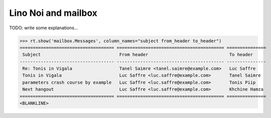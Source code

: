 .. _noi.specs.mailbox:

====================
Lino Noi and mailbox
====================


.. How to test just this document:

    $ python setup.py test -s tests.SpecsTests.test_mailbox
    
    doctest init:

    >>> from lino import startup
    >>> startup('lino_noi.projects.team.settings.demo')
    >>> from lino.api.doctest import *

TODO: write some explanations...

>>> rt.show('mailbox.Messages', column_names="subject from_header to_header")
==================================== ========================================= ===============
 Subject                              From header                               To header
------------------------------------ ----------------------------------------- ---------------
 Re: Tonis in Vigala                  Tanel Saimre <tanel.saimre@example.com>   Luc Saffre
 Tonis in Vigala                      Luc Saffre <luc.saffre@example.com>       Tanel Saimre
 parameters crash course by example   Luc Saffre <luc.saffre@example.com>       Tonis Piip
 Next hangout                         Luc Saffre <luc.saffre@example.com>       Khchine Hamza
==================================== ========================================= ===============
<BLANKLINE>
